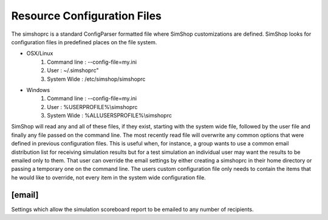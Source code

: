 Resource Configuration Files
============================
The simshoprc is a standard ConfigParser formatted file where SimShop
customizations are defined. SimShop looks for configuration files in predefined
places on the file system. 

* OSX/Linux
    1) Command line : --config-file=my.ini
    2) User         : ~/.simshoprc"
    3) System Wide  : /etc/simshop/simshoprc

* Windows
    1) Command line : --config-file=my.ini
    2) User         : %USERPROFILE%\\simshoprc
    3) System Wide  : %ALLUSERSPROFILE%\\simshoprc

SimShop will read any and all of these files, if they exist, starting with the
system wide file, followed by the user file and finally any file passed on
the command line. The most recently read file will overwrite any common options
that were defined in previous configuration files. This is useful when, for
instance, a group wants to use a common email distribution list for receiving
simulation results but for a test simulation an individual user may want the
results to be emailed only to them. That user can override the email settings
by either creating a simshoprc in their home directory or passing a temporary
one on the command line. The users custom configuration file only needs to
contain the items that he would like to override, not every item in the
system wide configuration file.

.. todo::Add [init] section
.. 
    [init]
    ------
    .. describe:: testbench_template

       A shell verilog file that contains a starting point testbench. This can
       be used to simplify the generation of new variants and their associated
       testbenches.

    .. describe:: simcfg_template

       Here one can define a standard simcfg file that will be used for each
       variant. A standard simcfg might have a list of RTL or test files already
       populated to make it easier to begin a simulation.

[email]
-------
Settings which allow the simulation scoreboard report to be emailed to any
number of recipients.

.. describe:: to
   
    Any number of email address to which a simulation report should be sent
    separated by a space and/or newline.

    ::

        to = bill@ourserver.com ted@ourserver.com station@ourserver.com

    or

    ::

        to = bill@ourserver.com 
             ted@ourserver.com 
             station@ourserver.com

.. describe:: from

   A single email address from which the email will be sent.

   ::

        from = git@our_gmail_server.com


.. describe:: subject

   A custom subject message. Some automatic string substitution is available
   which SimShop will replace when the email is actually sent. For instance, the
   status of the simulation can be replaced as part of the subject line.

   ::

        subject = My simulation - $status

   The $status message will be replaced with either PASS or FAIL depending on
   the result of the simulation.

   Available string substitutions are:

    .. describe:: $status

       - PASS
       - FAIL
    

.. describe:: password

   The password for the email account from which the email will be sent.

.. describe:: smtp_server

   The SMTP server from which the email will be sent.

   ::

        smtp_server = smtp.gmail.com

.. describe:: smtp_server_port

   The SMTP server port from which the email will be sent.

   ::

        smtp_server_port = 587

.. describe::html_template

   A Python file that describes the HTML template for the body of the email
   that will be sent.

.. describe::css_template

   A Python file that describes the CSS template for the style of the HTML
   encoded email that will be sent.


.. todo::Initial Variant Creation section

